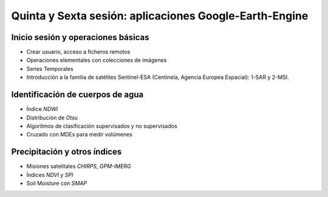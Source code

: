 Quinta y Sexta sesión: aplicaciones Google-Earth-Engine
=======================================================


Inicio sesión y operaciones básicas
-----------------------------------
* Crear usuario, acceso a ficheros remotos

* Operaciones elementales con colecciones de imágenes

* Series Temporales

* Introducción a la familia de satélites Sentinel-ESA (Centinela, Agencia Europea Espacial): 1-SAR y 2-MSI.

Identificación de cuerpos de agua
----------------------------------

* Índice *NDWI*

* Distribución de *Otsu*

* Algoritmos de clasificación supervisados y no supervisados

* Cruzado con MDEs para medir volúmenes

Precipitación y otros índices
-----------------------------

* Misiones satelitales *CHIRPS*, *GPM-IMERG*

* Índices *NDVI* y *SPI*

* Soil Moisture con *SMAP*



